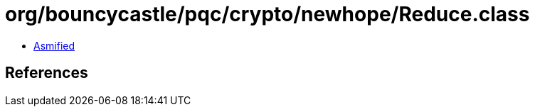 = org/bouncycastle/pqc/crypto/newhope/Reduce.class

 - link:Reduce-asmified.java[Asmified]

== References

